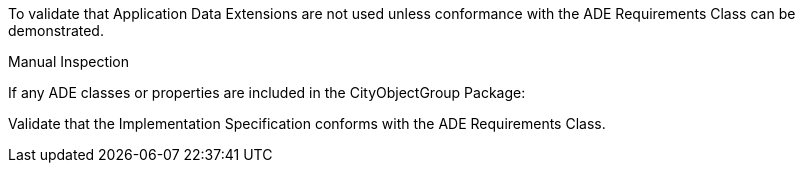 [[ats_cityobjectgroup_ade_use]]
[requirement,type="abstracttest",label="/ats/cityobjectgroup/ade/use",subject='<<req_cityobjectgroup_ade_use,/req/cityobjectgroup/ade_use>>']
====
[.component,class=test-purpose]
--
To validate that Application Data Extensions are not used unless conformance with the ADE Requirements Class can be demonstrated.
--

[.component,class=test method type]
--
Manual Inspection
--

[.component,class=test method]
=====

[.component,class=step]
======
If any ADE classes or properties are included in the CityObjectGroup Package:

[.component,class=step]
--
Validate that the Implementation Specification conforms with the ADE Requirements Class.
--
======
=====
====
